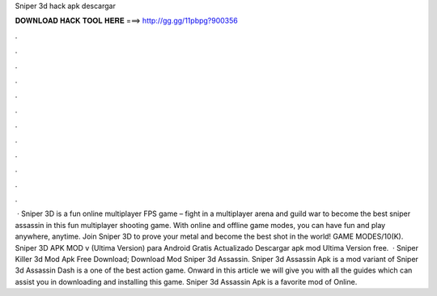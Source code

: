Sniper 3d hack apk descargar

𝐃𝐎𝐖𝐍𝐋𝐎𝐀𝐃 𝐇𝐀𝐂𝐊 𝐓𝐎𝐎𝐋 𝐇𝐄𝐑𝐄 ===> http://gg.gg/11pbpg?900356

.

.

.

.

.

.

.

.

.

.

.

.

 · Sniper 3D is a fun online multiplayer FPS game – fight in a multiplayer arena and guild war to become the best sniper assassin in this fun multiplayer shooting game. With online and offline game modes, you can have fun and play anywhere, anytime. Join Sniper 3D to prove your metal and become the best shot in the world! GAME MODES/10(K). Sniper 3D APK MOD v (Ultima Version) para Android Gratis Actualizado Descargar apk mod Ultima Version free.  · Sniper Killer 3d Mod Apk Free Download; Download Mod Sniper 3d Assassin. Sniper 3d Assassin Apk is a mod variant of Sniper 3d Assassin Dash is a one of the best action game. Onward in this article we will give you with all the guides which can assist you in downloading and installing this game. Sniper 3d Assassin Apk is a favorite mod of Online.